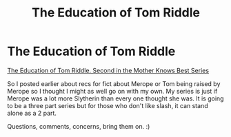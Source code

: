 #+TITLE: The Education of Tom Riddle

* The Education of Tom Riddle
:PROPERTIES:
:Author: tootiredtobother
:Score: 6
:DateUnix: 1405835612.0
:DateShort: 2014-Jul-20
:FlairText: Promotion
:END:
[[http://archiveofourown.org/works/1988289][The Education of Tom Riddle. Second in the Mother Knows Best Series]]

So I posted earlier about recs for fict about Merope or Tom being raised by Merope so I thought I might as well go on with my own. My series is just if Merope was a lot more Slytherin than every one thought she was. It is going to be a three part series but for those who don't like slash, it can stand alone as a 2 part.

Questions, comments, concerns, bring them on. :)

